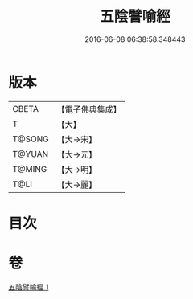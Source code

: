 #+TITLE: 五陰譬喻經 
#+DATE: 2016-06-08 06:38:58.348443

* 版本
 |     CBETA|【電子佛典集成】|
 |         T|【大】     |
 |    T@SONG|【大→宋】   |
 |    T@YUAN|【大→元】   |
 |    T@MING|【大→明】   |
 |      T@LI|【大→麗】   |

* 目次

* 卷
[[file:KR6a0105_001.txt][五陰譬喻經 1]]

